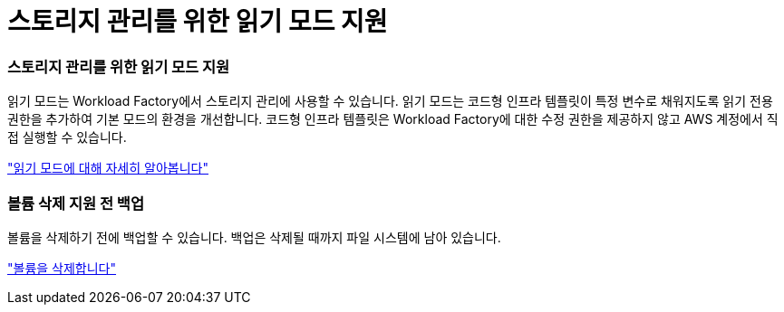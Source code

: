 = 스토리지 관리를 위한 읽기 모드 지원
:allow-uri-read: 




=== 스토리지 관리를 위한 읽기 모드 지원

읽기 모드는 Workload Factory에서 스토리지 관리에 사용할 수 있습니다. 읽기 모드는 코드형 인프라 템플릿이 특정 변수로 채워지도록 읽기 전용 권한을 추가하여 기본 모드의 환경을 개선합니다. 코드형 인프라 템플릿은 Workload Factory에 대한 수정 권한을 제공하지 않고 AWS 계정에서 직접 실행할 수 있습니다.

link:https://docs.netapp.com/us-en/workload-setup-admin/operational-modes.html["읽기 모드에 대해 자세히 알아봅니다"^]



=== 볼륨 삭제 지원 전 백업

볼륨을 삭제하기 전에 백업할 수 있습니다. 백업은 삭제될 때까지 파일 시스템에 남아 있습니다.

link:https://docs.netapp.com/us-en/workload-fsx-ontap/delete-volume.html["볼륨을 삭제합니다"^]
